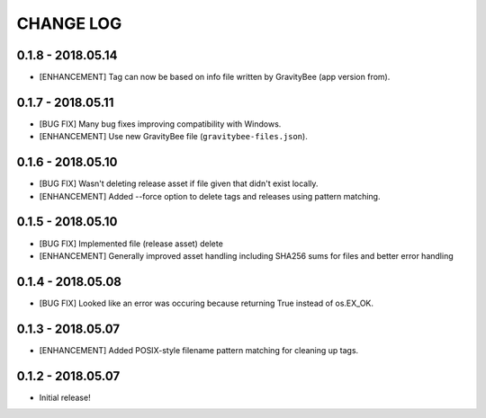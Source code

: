CHANGE LOG
==========

0.1.8 - 2018.05.14
------------------
* [ENHANCEMENT] Tag can now be based on info file written by
  GravityBee (app version from).

0.1.7 - 2018.05.11
------------------
* [BUG FIX] Many bug fixes improving compatibility with Windows.
* [ENHANCEMENT] Use new GravityBee file (``gravitybee-files.json``).

0.1.6 - 2018.05.10
------------------
* [BUG FIX] Wasn't deleting release asset if file given that didn't
  exist locally.
* [ENHANCEMENT] Added --force option to delete tags and releases
  using pattern matching.

0.1.5 - 2018.05.10
------------------
* [BUG FIX] Implemented file (release asset) delete
* [ENHANCEMENT] Generally improved asset handling including SHA256 sums
  for files and better error handling

0.1.4 - 2018.05.08
------------------
* [BUG FIX] Looked like an error was occuring because returning True
  instead of os.EX_OK.

0.1.3 - 2018.05.07
------------------
* [ENHANCEMENT] Added POSIX-style filename pattern matching for
  cleaning up tags.

0.1.2 - 2018.05.07
------------------
* Initial release!
